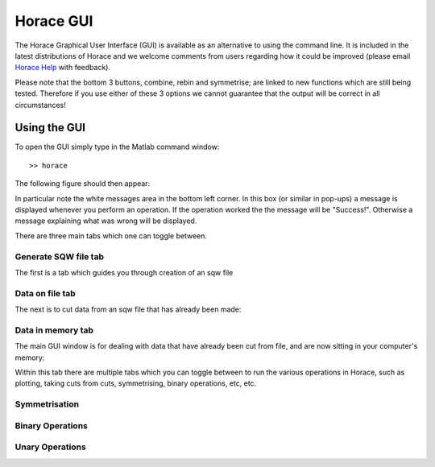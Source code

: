 ##########
Horace GUI
##########

The Horace Graphical User Interface (GUI) is available as an alternative to using the command line. It is included in the latest distributions of Horace and we welcome comments from users regarding how it could be improved (please email `Horace Help <mailto:HoraceHelp@rl.ac.uk>`__ with feedback).

Please note that the bottom 3 buttons, combine, rebin and symmetrise; are linked to new functions which are still being tested. Therefore if you use either of these 3 options we cannot guarantee that the output will be correct in all circumstances!


Using the GUI
=============

To open the GUI simply type in the Matlab command window:

::

   >> horace


The following figure should then appear:

.. image:: images/GUI_main_window.png
   :width: 500px
   :alt: Main GUI window


In particular note the white messages area in the bottom left corner. In this box (or similar in pop-ups) a message is displayed whenever you perform an operation. If the operation worked the the message will be "Success!". Otherwise a message explaining what was wrong will be displayed.

There are three main tabs which one can toggle between.

Generate SQW file tab
*********************

The first is a tab which guides you through creation of an sqw file

.. image:: images/Gen_sqw_completed.png
   :width: 500px
   :alt: SQW file creation completed


Data on file tab
****************

The next is to cut data from an sqw file that has already been made:

.. image:: images/Data_on_file.png
   :width: 500px
   :alt: Cutting data from a file on disk


Data in memory tab
******************

The main GUI window is for dealing with data that have already been cut from file, and are now sitting in your computer's memory:

.. image:: images/Data_in_mem.png
   :width: 500px
   :alt: Cutting data from a file on disk


Within this tab there are multiple tabs which you can toggle between to run the various operations in Horace, such as plotting, taking cuts from cuts, symmetrising, binary operations, etc, etc.

Symmetrisation
**************
..
   TODO: Find image

.. image:: images/symmetrise.png
   :width: 500px
   :alt: The symmetrisation tab


Binary Operations
*****************


.. image:: images/Binary_ops.png
   :width: 500px
   :alt: The binary operations tab


Unary Operations
****************

.. image:: images/unary_ops.png
   :width: 500px
   :alt: The unary operations tab
